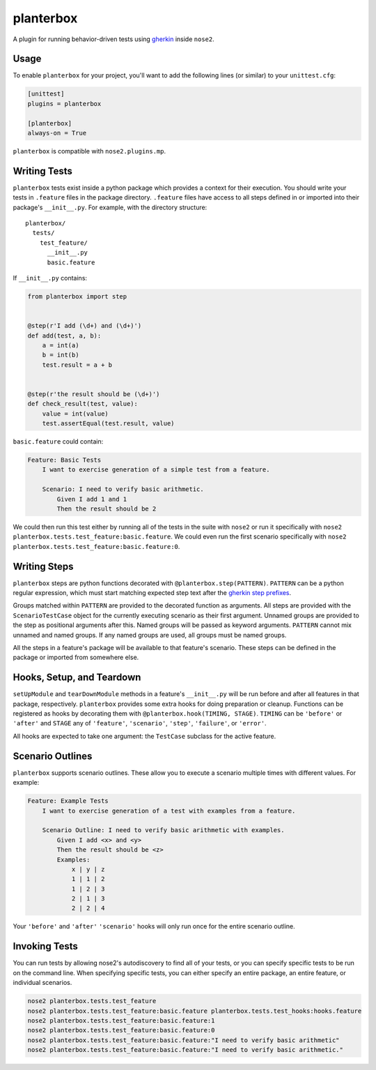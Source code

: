 planterbox
==========

A plugin for running behavior-driven tests using
`gherkin <https://github.com/cucumber/cucumber/wiki/Gherkin>`__ inside
``nose2``.

Usage
-----

To enable ``planterbox`` for your project, you'll want to add the
following lines (or similar) to your ``unittest.cfg``:

.. code:: ini

    [unittest]
    plugins = planterbox

    [planterbox]
    always-on = True

``planterbox`` is compatible with ``nose2.plugins.mp``.

Writing Tests
-------------

``planterbox`` tests exist inside a python package which provides a
context for their execution. You should write your tests in ``.feature``
files in the package directory. ``.feature`` files have access to all
steps defined in or imported into their package's ``__init__.py``. For
example, with the directory structure:

::

    planterbox/
      tests/
        test_feature/
          __init__.py
          basic.feature

If ``__init__.py`` contains:

.. code:: python

    from planterbox import step


    @step(r'I add (\d+) and (\d+)')
    def add(test, a, b):
        a = int(a)
        b = int(b)
        test.result = a + b


    @step(r'the result should be (\d+)')
    def check_result(test, value):
        value = int(value)
        test.assertEqual(test.result, value)

``basic.feature`` could contain:

.. code:: gherkin

    Feature: Basic Tests
        I want to exercise generation of a simple test from a feature.

        Scenario: I need to verify basic arithmetic.
            Given I add 1 and 1
            Then the result should be 2

We could then run this test either by running all of the tests in the
suite with ``nose2`` or run it specifically with
``nose2 planterbox.tests.test_feature:basic.feature``. We could even run
the first scenario specifically with
``nose2 planterbox.tests.test_feature:basic.feature:0``.

Writing Steps
-------------

``planterbox`` steps are python functions decorated with
``@planterbox.step(PATTERN)``. ``PATTERN`` can be a python regular
expression, which must start matching expected step text after the
`gherkin step
prefixes <https://github.com/cucumber/cucumber/wiki/Given-When-Then>`__.

Groups matched within ``PATTERN`` are provided to the decorated function
as arguments. All steps are provided with the ``ScenarioTestCase``
object for the currently executing scenario as their first argument.
Unnamed groups are provided to the step as positional arguments after
this. Named groups will be passed as keyword arguments. ``PATTERN``
cannot mix unnamed and named groups. If any named groups are used, all
groups must be named groups.

All the steps in a feature's package will be available to that feature's
scenario. These steps can be defined in the package or imported from
somewhere else.

Hooks, Setup, and Teardown
--------------------------

``setUpModule`` and ``tearDownModule`` methods in a feature's
``__init__.py`` will be run before and after all features in that
package, respectively. ``planterbox`` provides some extra hooks for
doing preparation or cleanup. Functions can be registered as hooks by
decorating them with ``@planterbox.hook(TIMING, STAGE)``. ``TIMING`` can
be ``'before'`` or ``'after'`` and ``STAGE`` any of ``'feature'``,
``'scenario'``, ``'step'``, ``'failure'``, or ``'error'``.

All hooks are expected to take one argument: the ``TestCase`` subclass
for the active feature.

Scenario Outlines
-----------------

``planterbox`` supports scenario outlines. These allow you to execute a
scenario multiple times with different values. For example:

.. code:: gherkin

    Feature: Example Tests
        I want to exercise generation of a test with examples from a feature.

        Scenario Outline: I need to verify basic arithmetic with examples.
            Given I add <x> and <y>
            Then the result should be <z>
            Examples:
                x | y | z
                1 | 1 | 2
                1 | 2 | 3
                2 | 1 | 3
                2 | 2 | 4

Your ``'before'`` and ``'after'`` ``'scenario'`` hooks will only run
once for the entire scenario outline.

Invoking Tests
--------------

You can run tests by allowing nose2's autodiscovery to find all of your tests,
or you can specify specific tests to be run on the command line. When
specifying specific tests, you can either specify an entire package,
an entire feature, or individual scenarios.

.. code::

    nose2 planterbox.tests.test_feature
    nose2 planterbox.tests.test_feature:basic.feature planterbox.tests.test_hooks:hooks.feature
    nose2 planterbox.tests.test_feature:basic.feature:1
    nose2 planterbox.tests.test_feature:basic.feature:0
    nose2 planterbox.tests.test_feature:basic.feature:"I need to verify basic arithmetic"
    nose2 planterbox.tests.test_feature:basic.feature:"I need to verify basic arithmetic."
